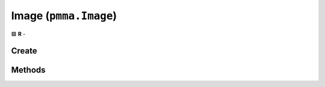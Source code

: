 Image (``pmma.Image``)
======================

🟩 **R** -

Create
------

.. py:method:: pmma.Image() -> pmma.Image

    🟩 **R** -
    

Methods
-------

.. py:method:: Image.quit() -> None

    🟩 **R** -
    

.. py:method:: Image.create_from_file() -> None

    🟩 **R** -
    

.. py:method:: Image.create_from_bytes() -> None

    🟩 **R** -
    

.. py:method:: Image.image_to_PIL_object() -> None

    🟩 **R** -
    

.. py:method:: Image.image_to_display_renderable_object() -> None

    🟩 **R** -
    

.. py:method:: Image.blit() -> None

    🟩 **R** -
    

